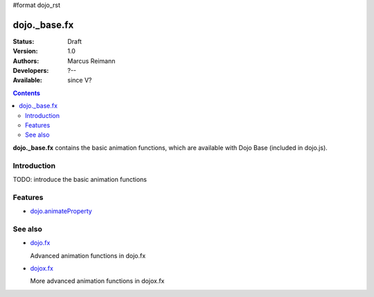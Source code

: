 #format dojo_rst

dojo._base.fx
=============

:Status: Draft
:Version: 1.0
:Authors: Marcus Reimann
:Developers: ?--
:Available: since V?

.. contents::
    :depth: 2

**dojo._base.fx** contains the basic animation functions, which are available with Dojo Base (included in dojo.js).


============
Introduction
============

TODO: introduce the basic animation functions


========
Features
========

* `dojo.animateProperty <dojo/animateProperty>`_


========
See also
========

* `dojo.fx <dojo/fx>`_

  Advanced animation functions in dojo.fx

* `dojox.fx <dojox/fx>`_

  More advanced animation functions in dojox.fx
